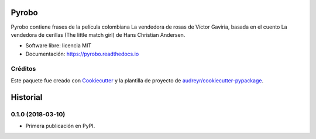 ======
Pyrobo
======


.. image:: https://img.shields.io/pypi/v/pyrobo.svg
        :target: https://pypi.python.org/pypi/pyrobo

.. image:: https://img.shields.io/travis/nicoguaro/pyrobo.svg
        :target: https://travis-ci.org/nicoguaro/pyrobo

.. image:: https://readthedocs.org/projects/pyrobo/badge/?version=latest
        :target: https://pyrobo.readthedocs.io/en/latest/?badge=latest
        :alt: Documentation Status


Pyrobo contiene frases de la película colombiana La vendedora de rosas
de Víctor Gaviria, basada en el cuento La vendedora de cerillas
(The little match girl) de Hans Christian Andersen.

* Software libre: licencia MIT
* Documentación: https://pyrobo.readthedocs.io


Créditos
--------

Este paquete fue creado con Cookiecutter_ y la plantilla de proyecto de
`audreyr/cookiecutter-pypackage`_.

.. _Cookiecutter: https://github.com/audreyr/cookiecutter
.. _`audreyr/cookiecutter-pypackage`: https://github.com/audreyr/cookiecutter-pypackage


=========
Historial
=========

0.1.0 (2018-03-10)
------------------

* Primera publicación en PyPI.


